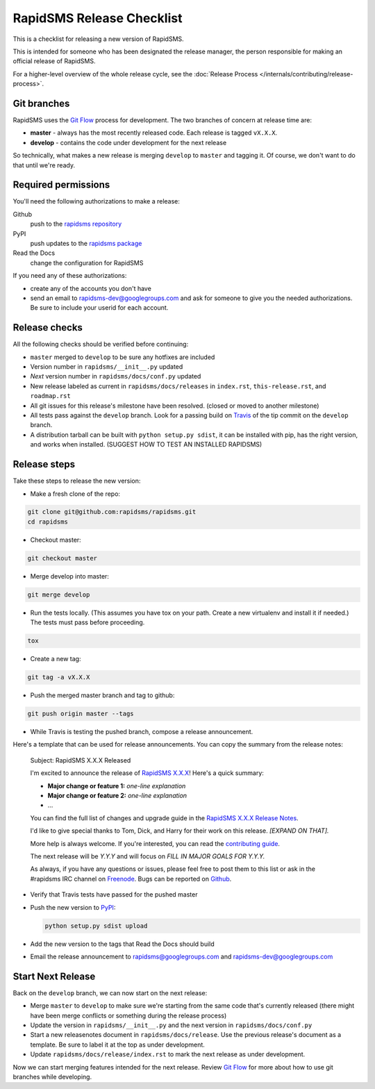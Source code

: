 RapidSMS Release Checklist
==========================
This is a checklist for releasing a new version of RapidSMS.

This is intended for someone who has been designated the release manager,
the person responsible for making an official release of RapidSMS.

For a higher-level overview of the whole release cycle, see the
:doc:`Release Process </internals/contributing/release-process>`.

Git branches
------------

RapidSMS uses the
`Git Flow <http://nvie.com/posts/a-successful-git-branching-model/>`_
process for development. The two branches of concern at release time are:

* **master** - always has the most recently released code. Each release is
  tagged ``vX.X.X``.
* **develop** - contains the code under development for the next release

So technically, what makes a new release is merging ``develop`` to ``master``
and tagging it.  Of course, we don't want to do that until we're ready.

Required permissions
--------------------

You'll need the following authorizations to make a release:

Github
    push to the `rapidsms repository <https://github.com/rapidsms/rapidsms>`_
PyPI
    push updates to the `rapidsms package <https://pypi.python.org/pypi/RapidSMS>`_
Read the Docs
    change the configuration for RapidSMS

If you need any of these authorizations:

* create any of the accounts you don't have
* send an email to rapidsms-dev@googlegroups.com and ask for someone to give
  you the needed authorizations. Be sure to include your userid for each
  account.

Release checks
--------------

All the following checks should be verified before continuing:

* ``master`` merged to ``develop`` to be sure any hotfixes are included
* Version number in ``rapidsms/__init__.py`` updated
* `Next` version number in ``rapidsms/docs/conf.py`` updated
* New release labeled as current in ``rapidsms/docs/releases`` in
  ``index.rst``, ``this-release.rst``, and ``roadmap.rst``
* All git issues for this release's milestone have been resolved.  (closed or
  moved to another milestone)
* All tests pass against the ``develop`` branch.  Look for a passing build
  on `Travis <https://travis-ci.org/rapidsms/rapidsms/>`_ of the tip commit
  on the ``develop`` branch.
* A distribution tarball can be built with ``python setup.py sdist``, it can
  be installed with pip, has the right version, and works when installed.
  (SUGGEST HOW TO TEST AN INSTALLED RAPIDSMS)

Release steps
-------------

Take these steps to release the new version:

* Make a fresh clone of the repo:

.. code-block:: bash

    git clone git@github.com:rapidsms/rapidsms.git
    cd rapidsms

* Checkout master:

.. code-block:: bash

    git checkout master

* Merge develop into master:

.. code-block:: bash

    git merge develop

* Run the tests locally. (This assumes you have tox on your path. Create a
  new virtualenv and install it if needed.) The tests must pass before
  proceeding.

.. code-block:: bash

    tox

* Create a new tag:

.. code-block:: bash

    git tag -a vX.X.X

* Push the merged master branch and tag to github:

.. code-block:: bash

    git push origin master --tags

* While Travis is testing the pushed branch, compose a release announcement.

Here's a template that can be used for release announcements. You can copy
the summary from the release notes:

    Subject: RapidSMS X.X.X Released

    I'm excited to announce the release of
    `RapidSMS X.X.X <https://rapidsms.readthedocs.org/en/vX.X.X/releases/X.X.X.html>`_!
    Here's a quick summary:

    * **Major change or feature 1:** *one-line explanation*
    * **Major change or feature 2:** *one-line explanation*
    * ...

    You can find the full list of changes and upgrade guide in the
    `RapidSMS X.X.X Release Notes <https://rapidsms.readthedocs.org/en/vX.X.X/releases/X.X.X.html>`_.

    I'd like to give special thanks to Tom, Dick, and Harry for their work
    on this release. *[EXPAND ON THAT].*

    More help is always welcome. If you're interested, you can read the
    `contributing guide <http://rapidsms.readthedocs.org/en/vX.X.X/internals/contributing/index.html>`_.

    The next release will be *Y.Y.Y* and will focus on *FILL IN MAJOR GOALS
    FOR Y.Y.Y.*

    As always, if you have any questions or issues, please feel free to
    post them to this list or ask in the #rapidsms IRC channel on
    `Freenode <http://freenode.net/>`_. Bugs can be reported on
    `Github <https://github.com/rapidsms/rapidsms>`_.

* Verify that Travis tests have passed for the pushed master

* Push the new version to `PyPI <http://docs.python.org/3/distutils/packageindex.html>`_:

  .. code-block:: bash

        python setup.py sdist upload

* Add the new version to the tags that Read the Docs should build

* Email the release announcement to rapidsms@googlegroups.com and
  rapidsms-dev@googlegroups.com

Start Next Release
------------------

Back on the ``develop`` branch, we can now start on the next release:

* Merge ``master`` to ``develop`` to make sure we're starting from the same
  code that's currently released (there might have been merge conflicts or
  something during the release process)
* Update the version in ``rapidsms/__init__.py`` and the next version in
  ``rapidsms/docs/conf.py``
* Start a new releasenotes document in ``rapidsms/docs/release``. Use the
  previous release's document as a template. Be sure
  to label it at the top as under development.
* Update ``rapidsms/docs/release/index.rst`` to mark the next release as
  under development.

Now we can start merging features intended for the next release. Review
`Git Flow <http://nvie.com/posts/a-successful-git-branching-model/>`_
for more about how to use git branches while developing.
